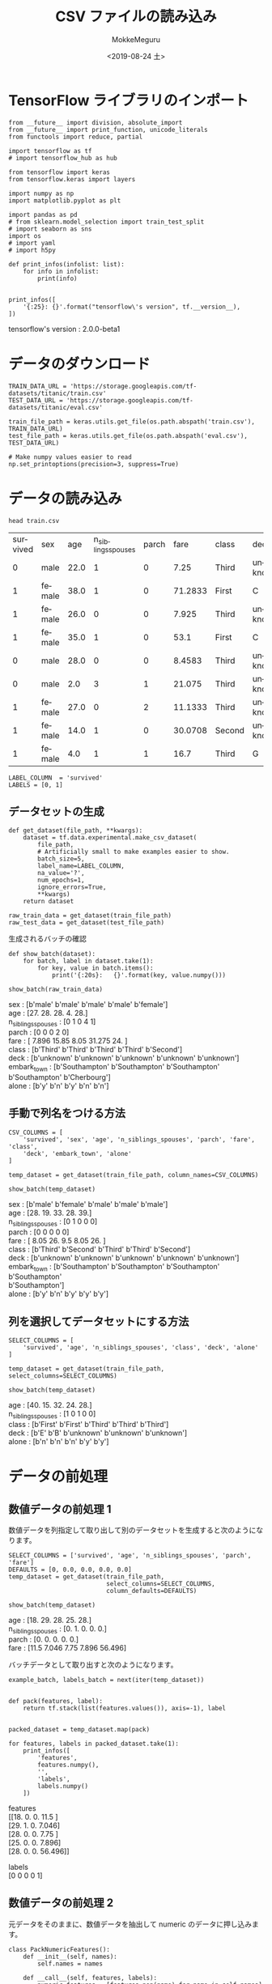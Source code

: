 # -*- org-export-babel-evaluate: nil -*-
#+options: ':nil *:t -:t ::t <:t H:3 \n:t ^:t arch:headline author:t
#+options: broken-links:nil c:nil creator:nil d:(not "LOGBOOK") date:t e:t
#+options: email:nil f:t inline:t num:t p:nil pri:nil prop:nil stat:t tags:t
#+options: tasks:t tex:t timestamp:t title:t toc:t todo:t |:t                                                     
#+title: CSV ファイルの読み込み
#+date: <2019-08-24 土>                                                                                           
#+author: MokkeMeguru                                                                                             
#+email: meguru.mokke@gmail.com
#+language: en
#+select_tags: export
#+exclude_tags: noexport
#+creator: Emacs 26.2 (Org mode 9.1.9)
#+LATEX_CLASS: extarticle
# #+LATEX_CLASS_OPTIONS: [a4paper, dvipdfmx, twocolumn, 8pt]
#+LATEX_CLASS_OPTIONS: [a4paper, dvipdfmx]
#+LATEX_HEADER: \usepackage{amsmath, amssymb, bm}
#+LATEX_HEADER: \usepackage{graphics}
#+LATEX_HEADER: \usepackage{color}
#+LATEX_HEADER: \usepackage{times}
#+LATEX_HEADER: \usepackage{longtable}
#+LATEX_HEADER: \usepackage{minted}
#+LATEX_HEADER: \usepackage{fancyvrb}
#+LATEX_HEADER: \usepackage{indentfirst}
#+LATEX_HEADER: \usepackage{pxjahyper}
#+LATEX_HEADER: \usepackage[utf8]{inputenc}
#+LATEX_HEADER: \usepackage[backend=biber, bibencoding=utf8, style=authoryear]{biblatex}
#+LATEX_HEADER: \usepackage[left=25truemm, right=25truemm]{geometry}
#+LATEX_HEADER: \usepackage{ascmac}
#+LATEX_HEADER: \usepackage{algorithm}
#+LATEX_HEADER: \usepackage{algorithmic}
#+LATEX_HEADER: \hypersetup{ colorlinks=true, citecolor=blue, linkcolor=red, urlcolor=orange}
#+LATEX_HEADER: \addbibresource{reference.bib}
#+DESCRIPTION:
#+KEYWORDS:
#+STARTUP: indent overview inlineimages
#+PROPERTY: header-args :eval never-export
* TensorFlow ライブラリのインポート
    #+NAME: eaa0d79b-f275-4039-88fa-e94633fba7a5
    #+BEGIN_SRC ein-python :session localhost :exports both :results raw drawer
    from __future__ import division, absolute_import
    from __future__ import print_function, unicode_literals
    from functools import reduce, partial

    import tensorflow as tf
    # import tensorflow_hub as hub

    from tensorflow import keras
    from tensorflow.keras import layers

    import numpy as np
    import matplotlib.pyplot as plt

    import pandas as pd
    # from sklearn.model_selection import train_test_split
    # import seaborn as sns
    import os
    # import yaml
    # import h5py

    def print_infos(infolist: list):
        for info in infolist:
            print(info)


    print_infos([
        '{:25}: {}'.format("tensorflow\'s version", tf.__version__),
    ])
  #+END_SRC

  #+RESULTS: eaa0d79b-f275-4039-88fa-e94633fba7a5
  :results:
  tensorflow's version     : 2.0.0-beta1
  :end:

* データのダウンロード
  #+NAME: ba22b941-3756-440b-9178-cc28299adfd5
  #+BEGIN_SRC ein-python :session localhost :results none
    TRAIN_DATA_URL = 'https://storage.googleapis.com/tf-datasets/titanic/train.csv'
    TEST_DATA_URL = 'https://storage.googleapis.com/tf-datasets/titanic/eval.csv'

    train_file_path = keras.utils.get_file(os.path.abspath('train.csv'), TRAIN_DATA_URL)
    test_file_path = keras.utils.get_file(os.path.abspath('eval.csv'), TEST_DATA_URL)

    # Make numpy values easier to read
    np.set_printoptions(precision=3, suppress=True)
  #+END_SRC

  #+RESULTS: ba22b941-3756-440b-9178-cc28299adfd5

* データの読み込み
  #+begin_src shell :exports both
  head train.csv
  #+end_src

  #+RESULTS:
  | survived | sex    |  age | n_siblings_spouses | parch |    fare | class  | deck    | embark_town | alone |
  |        0 | male   | 22.0 |                  1 |     0 |    7.25 | Third  | unknown | Southampton | n     |
  |        1 | female | 38.0 |                  1 |     0 | 71.2833 | First  | C       | Cherbourg   | n     |
  |        1 | female | 26.0 |                  0 |     0 |   7.925 | Third  | unknown | Southampton | y     |
  |        1 | female | 35.0 |                  1 |     0 |    53.1 | First  | C       | Southampton | n     |
  |        0 | male   | 28.0 |                  0 |     0 |  8.4583 | Third  | unknown | Queenstown  | y     |
  |        0 | male   |  2.0 |                  3 |     1 |  21.075 | Third  | unknown | Southampton | n     |
  |        1 | female | 27.0 |                  0 |     2 | 11.1333 | Third  | unknown | Southampton | n     |
  |        1 | female | 14.0 |                  1 |     0 | 30.0708 | Second | unknown | Cherbourg   | n     |
  |        1 | female |  4.0 |                  1 |     1 |    16.7 | Third  | G       | Southampton | n     |

  #+NAME: 638aaabe-5eb9-4f6c-beaf-7c268c61f3b2
  #+BEGIN_SRC ein-python :session localhost :results raw drawer
    LABEL_COLUMN  = 'survived'
    LABELS = [0, 1]
  #+END_SRC

  #+RESULTS: 638aaabe-5eb9-4f6c-beaf-7c268c61f3b2
  :results:
  :end:

**  データセットの生成
#+NAME: 6ec6df1a-eb8e-415f-9bb0-b9bc508e2d1f
#+BEGIN_SRC ein-python :session localhost :results raw drawer
    def get_dataset(file_path, **kwargs):
        dataset = tf.data.experimental.make_csv_dataset(
            file_path,
            # Artificially small to make examples easier to show.
            batch_size=5,
            label_name=LABEL_COLUMN,
            na_value='?',
            num_epochs=1,
            ignore_errors=True,
            ,**kwargs)
        return dataset

    raw_train_data = get_dataset(train_file_path)
    raw_test_data = get_dataset(test_file_path)
#+END_SRC

#+RESULTS: 6ec6df1a-eb8e-415f-9bb0-b9bc508e2d1f
:results:
:end:

生成されるバッチの確認
#+NAME: 8de1f8c5-3bb2-48be-b2d8-41651f07767f
#+BEGIN_SRC ein-python :session localhost :results raw drawer :exports both
  def show_batch(dataset):
      for batch, label in dataset.take(1):
          for key, value in batch.items():
              print('{:20s}:   {}'.format(key, value.numpy()))

  show_batch(raw_train_data)
#+END_SRC

#+RESULTS: 8de1f8c5-3bb2-48be-b2d8-41651f07767f
:results:
sex                 :   [b'male' b'male' b'male' b'male' b'female']
age                 :   [27. 28. 28.  4. 28.]
n_siblings_spouses  :   [0 1 0 4 1]
parch               :   [0 0 0 2 0]
fare                :   [ 7.896 15.85   8.05  31.275 24.   ]
class               :   [b'Third' b'Third' b'Third' b'Third' b'Second']
deck                :   [b'unknown' b'unknown' b'unknown' b'unknown' b'unknown']
embark_town         :   [b'Southampton' b'Southampton' b'Southampton' b'Southampton' b'Cherbourg']
alone               :   [b'y' b'n' b'y' b'n' b'n']
:end:

** 手動で列名をつける方法
#+NAME: c53c283a-fa44-42e7-8e40-42bf7852273e
#+BEGIN_SRC ein-python :session localhost :results raw drawer :exports both
  CSV_COLUMNS = [
      'survived', 'sex', 'age', 'n_siblings_spouses', 'parch', 'fare', 'class',
      'deck', 'embark_town', 'alone'
  ]

  temp_dataset = get_dataset(train_file_path, column_names=CSV_COLUMNS)

  show_batch(temp_dataset)
#+END_SRC

#+RESULTS: c53c283a-fa44-42e7-8e40-42bf7852273e
:results:
sex                 :   [b'male' b'female' b'male' b'male' b'male']
age                 :   [28. 19. 33. 28. 39.]
n_siblings_spouses  :   [0 1 0 0 0]
parch               :   [0 0 0 0 0]
fare                :   [ 8.05 26.    9.5   8.05 26.  ]
class               :   [b'Third' b'Second' b'Third' b'Third' b'Second']
deck                :   [b'unknown' b'unknown' b'unknown' b'unknown' b'unknown']
embark_town         :   [b'Southampton' b'Southampton' b'Southampton' b'Southampton'
 b'Southampton']
alone               :   [b'y' b'n' b'y' b'y' b'y']
:end:

** 列を選択してデータセットにする方法
#+NAME: 40b7012f-b8f3-48e6-a32e-6787cc8c2827
#+BEGIN_SRC ein-python :session localhost :results raw drawer :exports both
  SELECT_COLUMNS = [
      'survived', 'age', 'n_siblings_spouses', 'class', 'deck', 'alone'
  ]

  temp_dataset = get_dataset(train_file_path, select_columns=SELECT_COLUMNS)

  show_batch(temp_dataset)
#+END_SRC

#+RESULTS: 40b7012f-b8f3-48e6-a32e-6787cc8c2827
:results:
age                 :   [40. 15. 32. 24. 28.]
n_siblings_spouses  :   [1 0 1 0 0]
class               :   [b'First' b'First' b'Third' b'Third' b'Third']
deck                :   [b'E' b'B' b'unknown' b'unknown' b'unknown']
alone               :   [b'n' b'n' b'n' b'y' b'y']
:end:

* データの前処理
** 数値データの前処理 1
   数値データを列指定して取り出して別のデータセットを生成すると次のようになります。
   #+NAME: 6cd245bb-215e-45d1-ac70-6d97efa9f97c
   #+BEGIN_SRC ein-python :session localhost :results raw drawer :exports both
     SELECT_COLUMNS = ['survived', 'age', 'n_siblings_spouses', 'parch', 'fare']
     DEFAULTS = [0, 0.0, 0.0, 0.0, 0.0]
     temp_dataset = get_dataset(train_file_path,
                                select_columns=SELECT_COLUMNS,
                                column_defaults=DEFAULTS)

     show_batch(temp_dataset)
   #+END_SRC

   #+RESULTS: 6cd245bb-215e-45d1-ac70-6d97efa9f97c
   :results:
   age                 :   [18. 29. 28. 25. 28.]
   n_siblings_spouses  :   [0. 1. 0. 0. 0.]
   parch               :   [0. 0. 0. 0. 0.]
   fare                :   [11.5    7.046  7.75   7.896 56.496]
   :end: 
  
   バッチデータとして取り出すと次のようになります。
   #+NAME: 88415536-1587-41e0-ac47-7bfd0ac85089
   #+BEGIN_SRC ein-python :session localhost :results raw drawer :exports both
     example_batch, labels_batch = next(iter(temp_dataset))


     def pack(features, label):
         return tf.stack(list(features.values()), axis=-1), label


     packed_dataset = temp_dataset.map(pack)

     for features, labels in packed_dataset.take(1):
         print_infos([
             'features',
             features.numpy(),
             '',
             'labels',
             labels.numpy()
         ])
   #+END_SRC

   #+RESULTS: 88415536-1587-41e0-ac47-7bfd0ac85089
   :results:
   features
   [[18.     0.     0.    11.5  ]
    [29.     1.     0.     7.046]
    [28.     0.     0.     7.75 ]
    [25.     0.     0.     7.896]
    [28.     0.     0.    56.496]]

   labels
   [0 0 0 0 1]
   :end:
** 数値データの前処理 2
   元データをそのままに、数値データを抽出して numeric のデータに押し込みます。
   #+NAME: bce6acbb-5178-4ec3-ba5b-9788fed90e56
   #+BEGIN_SRC ein-python :session localhost :results raw drawer :exports both
     class PackNumericFeatures():
         def __init__(self, names):
             self.names = names

         def __call__(self, features, labels):
             numeric_features = [features.pop(name) for name in self.names]
             numeric_features = [
                 tf.cast(feat, tf.float32) for feat in numeric_features
             ]
             numeric_features = tf.stack(numeric_features, axis=-1)
             features['numeric'] = numeric_features
             return features, labels


     NUMERIC_FEATURES = ['age', 'n_siblings_spouses', 'parch', 'fare']
     packed_train_data = raw_train_data.map(PackNumericFeatures(NUMERIC_FEATURES))

     packed_test_data = raw_test_data.map(PackNumericFeatures(NUMERIC_FEATURES))

     # バッチの生成
     example_batch, labels_batch = next(iter(packed_train_data))
     show_batch(packed_test_data)
   #+END_SRC

   #+RESULTS: bce6acbb-5178-4ec3-ba5b-9788fed90e56
   :results:
   sex                 :   [b'male' b'male' b'male' b'male' b'male']
   class               :   [b'First' b'Second' b'Second' b'Third' b'First']
   deck                :   [b'unknown' b'unknown' b'unknown' b'unknown' b'unknown']
   embark_town         :   [b'Southampton' b'Southampton' b'Southampton' b'Queenstown' b'Cherbourg']
   alone               :   [b'y' b'y' b'n' b'y' b'y']
   numeric             :   [[ 62.      0.      0.     26.55 ]
    [ 42.      0.      0.     13.   ]
    [  0.83    1.      1.     18.75 ]
    [ 28.      0.      0.      7.75 ]
    [ 22.      0.      0.    135.633]]
   :end:

** 数値データ
   数値データの観察
   #+NAME: 55d1233f-a24a-4d52-a590-cdbb585a58ff
   #+BEGIN_SRC ein-python :session localhost :results none
     desc = pd.read_csv(train_file_path)[NUMERIC_FEATURES].describe()
     desc
   #+END_SRC

   #+RESULTS: 55d1233f-a24a-4d52-a590-cdbb585a58ff
|-------+------------+--------------------+------------+------------|
|       |        age | n_siblings_spouses |      parch |       fare |
|-------+------------+--------------------+------------+------------|
| count | 627.000000 |         627.000000 | 627.000000 | 627.000000 |
| mean  |  29.631308 |           0.545455 |   0.379585 |  34.385399 |
| std   |  12.511818 |           1.151090 |   0.792999 |  54.597730 |
| min   |   0.750000 |           0.000000 |   0.000000 |   0.000000 |
| 25%   |  23.000000 |           0.000000 |   0.000000 |   7.895800 |
| 50%   |  28.000000 |           0.000000 |   0.000000 |  15.045800 |
| 75%   |  35.000000 |           1.000000 |   0.000000 |  31.387500 |
| max   |  80.000000 |           8.000000 |   5.000000 | 512.329200 |
|-------+------------+--------------------+------------+------------|

   
#+NAME: 5d30b7c6-85dd-42f3-9c5e-a7768f406009
#+BEGIN_SRC ein-python :session localhost :results raw drawer :exports both
  MEAN = np.array(desc.T['mean'])
  STD = np.array(desc.T['std'])


  def normalize_numeric_data(data, mean, std):
      # Center the data
      return (data - mean) / std


  normalizer = partial(normalize_numeric_data, mean=MEAN, std=STD)
  numeric_column = tf.feature_column.numeric_column(
      'numeric', normalizer_fn=normalizer, shape=[len(NUMERIC_FEATURES)])
  numeric_columns = [numeric_column]
  numeric_column
#+END_SRC

#+RESULTS: 5d30b7c6-85dd-42f3-9c5e-a7768f406009
:results:
NumericColumn(key='numeric', shape=(4,), default_value=None, dtype=tf.float32, normalizer_fn=functools.partial(<function normalize_numeric_data at 0x7fef200c8ef0>, mean=array([29.631,  0.545,  0.38 , 34.385]), std=array([12.512,  1.151,  0.793, 54.598])))
:end:

バッチの正規化を行うレイヤーを次に定義します。
#+NAME: 1d6c7474-249c-4642-83e2-81071f97b439
#+BEGIN_SRC ein-python :session localhost :results raw drawer :exports both
  numeric_layer = keras.layers.DenseFeatures(numeric_columns)

  print_infos([
      'raw:', example_batch['numeric'], '', 'preprocessed:',
      numeric_layer(example_batch).numpy()
  ])
#+END_SRC

#+RESULTS: 1d6c7474-249c-4642-83e2-81071f97b439
:results:
raw:
tf.Tensor(
[[27.     0.     0.     7.896]
 [28.     1.     0.    15.85 ]
 [28.     0.     0.     8.05 ]
 [ 4.     4.     2.    31.275]
 [28.     1.     0.    24.   ]], shape=(5, 4), dtype=float32)

preprocessed:
[[-0.21  -0.474 -0.479 -0.485]
 [-0.13   0.395 -0.479 -0.339]
 [-0.13  -0.474 -0.479 -0.482]
 [-2.049  3.001  2.043 -0.057]
 [-0.13   0.395 -0.479 -0.19 ]]
:end:

** カテゴリデータ
   #+NAME: 7e178e35-8a81-4fca-b686-dabfb75f49cd
   #+BEGIN_SRC ein-python :session localhost :results raw drawer :exports both
     CATEGORIES = {
         'sex': ['male', 'female'],
         'class': ['First', 'Second', 'Third'],
         'deck': ['A', 'B', 'C', 'D', 'E', 'F', 'G', 'H', 'I', 'J'],
         'alone': ['y', 'n']
     }

     categorical_columns = []
     for feature, vocab in CATEGORIES.items():
         cat_col = tf.feature_column.categorical_column_with_vocabulary_list(
             key=feature, vocabulary_list=vocab)
         categorical_columns.append(tf.feature_column.indicator_column(cat_col))

         # See what you just created.
         print_infos([
             'categories',
             categorical_columns
         ])
   #+END_SRC

   #+RESULTS: 7e178e35-8a81-4fca-b686-dabfb75f49cd
   :results:
   categories
   [IndicatorColumn(categorical_column=VocabularyListCategoricalColumn(key='sex', vocabulary_list=('male', 'female'), dtype=tf.string, default_value=-1, num_oov_buckets=0))]
   categories
   [IndicatorColumn(categorical_column=VocabularyListCategoricalColumn(key='sex', vocabulary_list=('male', 'female'), dtype=tf.string, default_value=-1, num_oov_buckets=0)), IndicatorColumn(categorical_column=VocabularyListCategoricalColumn(key='class', vocabulary_list=('First', 'Second', 'Third'), dtype=tf.string, default_value=-1, num_oov_buckets=0))]
   categories
   [IndicatorColumn(categorical_column=VocabularyListCategoricalColumn(key='sex', vocabulary_list=('male', 'female'), dtype=tf.string, default_value=-1, num_oov_buckets=0)), IndicatorColumn(categorical_column=VocabularyListCategoricalColumn(key='class', vocabulary_list=('First', 'Second', 'Third'), dtype=tf.string, default_value=-1, num_oov_buckets=0)), IndicatorColumn(categorical_column=VocabularyListCategoricalColumn(key='deck', vocabulary_list=('A', 'B', 'C', 'D', 'E', 'F', 'G', 'H', 'I', 'J'), dtype=tf.string, default_value=-1, num_oov_buckets=0))]
   categories
   [IndicatorColumn(categorical_column=VocabularyListCategoricalColumn(key='sex', vocabulary_list=('male', 'female'), dtype=tf.string, default_value=-1, num_oov_buckets=0)), IndicatorColumn(categorical_column=VocabularyListCategoricalColumn(key='class', vocabulary_list=('First', 'Second', 'Third'), dtype=tf.string, default_value=-1, num_oov_buckets=0)), IndicatorColumn(categorical_column=VocabularyListCategoricalColumn(key='deck', vocabulary_list=('A', 'B', 'C', 'D', 'E', 'F', 'G', 'H', 'I', 'J'), dtype=tf.string, default_value=-1, num_oov_buckets=0)), IndicatorColumn(categorical_column=VocabularyListCategoricalColumn(key='alone', vocabulary_list=('y', 'n'), dtype=tf.string, default_value=-1, num_oov_buckets=0))]
   :end:

   #+NAME: 9298aa81-9c5e-4c9e-b9e4-63690a3153b6
   #+BEGIN_SRC ein-python :session localhost :results raw drawer :exports both
     categorical_layer = keras.layers.DenseFeatures(categorical_columns)
     print_infos([
         'example batch',
         categorical_layer(example_batch).numpy()[0]
     ])
   #+END_SRC

   #+RESULTS: 9298aa81-9c5e-4c9e-b9e4-63690a3153b6
   :results:
   W0828 23:28:57.982789 140669073593984 deprecation.py:323] From /home/meguru/Github/tensorflow-2.0tutorial-with-emacs/venv/lib/python3.7/site-packages/tensorflow/python/feature_column/feature_column_v2.py:2655: add_dispatch_support.<locals>.wrapper (from tensorflow.python.ops.array_ops) is deprecated and will be removed in a future version.
   Instructions for updating:
   Use tf.where in 2.0, which has the same broadcast rule as np.where

   W0828 23:28:58.136484 140669073593984 deprecation.py:323] From /home/meguru/Github/tensorflow-2.0tutorial-with-emacs/venv/lib/python3.7/site-packages/tensorflow/python/feature_column/feature_column_v2.py:4215: IndicatorColumn._variable_shape (from tensorflow.python.feature_column.feature_column_v2) is deprecated and will be removed in a future version.
   Instructions for updating:
   The old _FeatureColumn APIs are being deprecated. Please use the new FeatureColumn APIs instead.

   W0828 23:28:58.138310 140669073593984 deprecation.py:323] From /home/meguru/Github/tensorflow-2.0tutorial-with-emacs/venv/lib/python3.7/site-packages/tensorflow/python/feature_column/feature_column_v2.py:4270: VocabularyListCategoricalColumn._num_buckets (from tensorflow.python.feature_column.feature_column_v2) is deprecated and will be removed in a future version.
   Instructions for updating:
   The old _FeatureColumn APIs are being deprecated. Please use the new FeatureColumn APIs instead.

   example batch
   [1. 0. 0. 0. 1. 0. 0. 0. 0. 0. 0. 0. 0. 0. 0. 1. 0.]
   :end:
** 前処理を組み合わせ
   #+NAME: 352a1c2e-e277-4a3c-8365-3e4f0faa9429
   #+BEGIN_SRC ein-python :session localhost :results raw drawer :exports both
     preprocessing_layer = tf.keras.layers.DenseFeatures(categorical_columns +
                                                         numeric_columns)

     print(preprocessing_layer(example_batch).numpy()[0])
   #+END_SRC

   #+RESULTS: 352a1c2e-e277-4a3c-8365-3e4f0faa9429
   :results:
   [ 1.     0.     0.     0.     1.     0.     0.     0.     0.     0.
     0.     0.     0.     0.     0.    -0.21  -0.474 -0.479 -0.485  1.
     0.   ]
   :end:

* モデルの作成
  #+NAME: 8f743f55-8668-497b-acb9-a11aa60727e4
  #+BEGIN_SRC ein-python :session localhost :results raw drawer :exports both
    def build_model():
        model = keras.Sequential([
            preprocessing_layer,
            layers.Dense(128, activation='relu'),
            layers.Dense(128, activation='relu'),
            layers.Dense(1, activation='sigmoid')
        ])

        model.compile(loss='binary_crossentropy',
                      optimizer='adam',
                      metrics=['accuracy'])
        return model


    model = build_model()
    model.layers
  #+END_SRC

  #+RESULTS: 8f743f55-8668-497b-acb9-a11aa60727e4
  :results:
  [<tensorflow.python.feature_column.feature_column_v2.DenseFeatures at 0x7fef60054d50>,
   <tensorflow.python.keras.layers.core.Dense at 0x7fef20077710>,
   <tensorflow.python.keras.layers.core.Dense at 0x7fef20077a90>,
   <tensorflow.python.keras.layers.core.Dense at 0x7fef20077dd0>]
  :end:

* モデルの訓練
  #+NAME: 28fdeb8c-01b7-465e-b6da-51fac2975c8f
  #+BEGIN_SRC ein-python :session localhost :results none
    train_data = packed_train_data.shuffle(500)
    test_data = packed_test_data
    model.fit(train_data, epochs=20)
  #+END_SRC

  #+RESULTS: 28fdeb8c-01b7-465e-b6da-51fac2975c8f

  Epoch 20/20
  126/126 [==============================] - 0s 2ms/step - loss: 0.2981 - accuracy: 0.8756
  

  #+NAME: 45cbba9a-6b53-46e4-aa16-461cc9e3951a
  #+BEGIN_SRC ein-python :session localhost :results none
    test_loss, test_accuracy = model.evaluate(test_data)
    print_infos(['Test Loss', test_loss, '', 'Test Acc', test_accuracy])
  #+END_SRC

  #+RESULTS: 45cbba9a-6b53-46e4-aa16-461cc9e3951a

  Test Loss
  0.4667719596610317

  Test Acc
  0.82954544
  
* モデルの予測
  #+NAME: 2cbe1951-799d-416a-8cb9-88c2d9e2832d
  #+BEGIN_SRC ein-python :session localhost :results raw drawer :exports both
    predictions = model.predict(test_data)

    # Show some results
    for prediction, survived in zip(predictions[:10], list(test_data)[0][1][:10]):
        print('Predicted survival: {:.2%}'.format(prediction[0]),
              ' | Actual outcome: ', ('SURVIVED' if bool(survived) else 'DIED'))
  #+END_SRC

  #+RESULTS: 2cbe1951-799d-416a-8cb9-88c2d9e2832d
  :results:
  Predicted survival: 5.45%  | Actual outcome:  DIED
  Predicted survival: 4.60%  | Actual outcome:  DIED
  Predicted survival: 99.93%  | Actual outcome:  SURVIVED
  Predicted survival: 15.39%  | Actual outcome:  DIED
  Predicted survival: 1.08%  | Actual outcome:  DIED
  :end:

